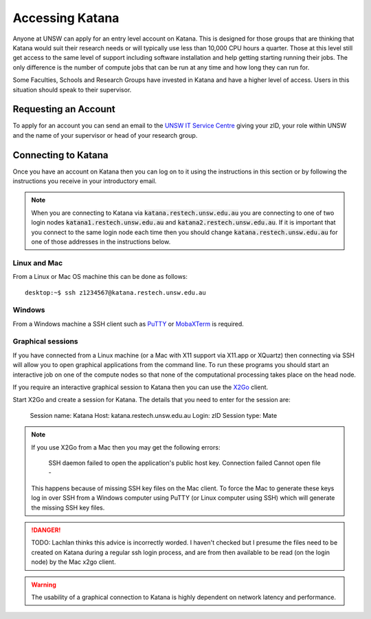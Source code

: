 .. _accessing_katana:

================
Accessing Katana
================

Anyone at UNSW can apply for an entry level account on Katana. This is designed for those groups that are thinking that Katana would suit their research needs or will typically use less than 10,000 CPU hours a quarter. Those at this level still get access to the same level of support including software installation and help getting starting running their jobs. The only difference is the number of compute jobs that can be run at any time and how long they can run for.

Some Faculties, Schools and Research Groups have invested in Katana and have a higher level of access. Users in this situation should speak to their supervisor.

.. _requesting_an_account:

Requesting an Account
=====================

To apply for an account you can send an email to the `UNSW IT Service Centre <ITServiceCentre@unsw.edu.au>`_ giving your zID, your role within UNSW and the name of your supervisor or head of your research group.

.. _connecting_to_katana:

Connecting to Katana
====================

Once you have an account on Katana then you can log on to it using the instructions in this section or by following the instructions you receive in your introductory email.

.. note:: 
    When you are connecting to Katana via :code:`katana.restech.unsw.edu.au` you are connecting to one of two login nodes :code:`katana1.restech.unsw.edu.au` and :code:`katana2.restech.unsw.edu.au`. If it is important that you connect to the same login node each time then you should change :code:`katana.restech.unsw.edu.au` for one of those addresses in the instructions below.

Linux and Mac
-------------

From a Linux or Mac OS machine this can be done as follows:

::

  desktop:~$ ssh z1234567@katana.restech.unsw.edu.au

Windows
-------

From a Windows machine a SSH client such as PuTTY_ or MobaXTerm_ is required. 

.. _graphical_session:

Graphical sessions
------------------

If you have connected from a Linux machine (or a Mac with X11 support via X11.app or XQuartz) then connecting via SSH will allow you to open graphical applications from the command line. To run these programs you should start an interactive job on one of the compute nodes so that none of the computational processing takes place on the head node.

If you require an interactive graphical session to Katana then you can use the X2Go_ client. 

Start X2Go and create a session for Katana. The details that you need to enter for the session are:

    Session name: Katana
    Host: katana.restech.unsw.edu.au
    Login: zID
    Session type: Mate

.. image:: ../_static/x2go.png

.. note:: 
    If you use X2Go from a Mac then you may get the following errors:

        SSH daemon failed to open the application's public host key.
        Connection failed Cannot open file -

    This happens because of missing SSH key files on the Mac client. To force the Mac to generate these keys log in over SSH from a Windows computer using PuTTY (or Linux computer using SSH) which will generate the missing SSH key files.

.. danger::
    TODO: Lachlan thinks this advice is incorrectly worded. I haven't checked but I presume the files need to be created on Katana during a regular ssh login process, and are from then available to be read (on the login node) by the Mac x2go client.

.. warning:: 
    The usability of a graphical connection to Katana is highly dependent on network latency and performance.

.. _Putty: https://www.chiark.greenend.org.uk/~sgtatham/putty/latest.html
.. _MobaXTerm: https://mobaxterm.mobatek.net/
.. _X2Go: http://wiki.x2go.org/doku.php
